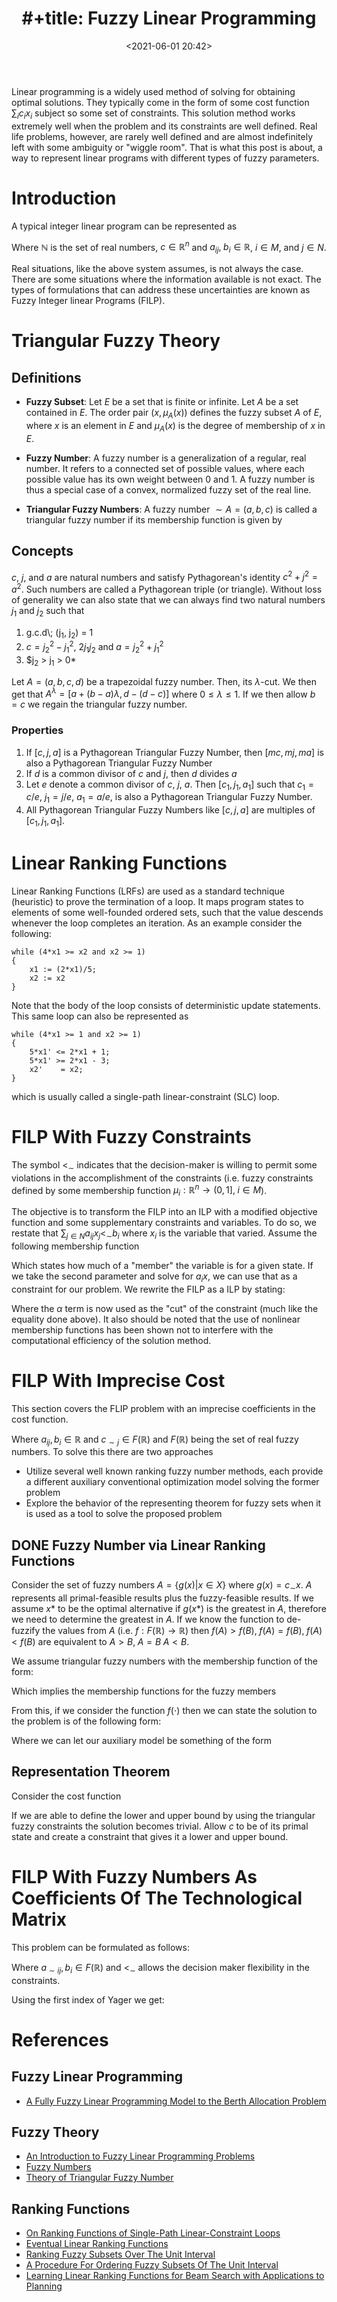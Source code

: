 #+TITLE: #+title: Fuzzy Linear Programming
#+date: <2021-06-01 20:42>
#+description:
#+filetags:

Linear programming is a widely used method of solving for obtaining optimal solutions. They typically come in the form of some cost function $\sum_i c_i x_i$ subject so some set of constraints. This solution method works extremely well when the problem and its constraints are well defined. Real life problems, however, are rarely well defined and are almost indefinitely left with some ambiguity or "wiggle room". That is what this post is about, a way to represent linear programs with different types of fuzzy parameters.

* Introduction
A typical integer linear program can be represented as

\begin{equation}
    \begin{array}{ccc}
        max z = xc &  &                                                      \\
        s.t.       & \sum_{j\in N} a_{ij} x_j \leq b_i & i \in M = {1,...,m} \\
                   & x_j \geq 0 & j \in N = {1,...,n}                        \\
                   & x_j \in \mathbb{N} & j \in N                            \\
    \end{array}
\end{equation}

Where $\mathbb{N}$ is the set of real numbers, $c\in \mathbb{R}^n$ and $a_{ij},\; b_i \in \mathbb{R}$, $i \in M$, and $j \in N$.

Real situations, like the above system assumes, is not always the case. There are some situations where the information available is not exact. The types of formulations that can address these uncertainties are known as Fuzzy Integer linear Programs (FILP).

* Triangular Fuzzy Theory
** Definitions
- *Fuzzy Subset*: Let $E$ be a set that is finite or infinite. Let $A$ be a set contained in $E$. The order pair $(x, \mu_{A}(x))$ defines the fuzzy subset $A$ of $E$, where $x$ is an element in $E$ and $\mu_{A}(x)$ is the degree of membership of $x$ in $E$.
- *Fuzzy Number*: A fuzzy number is a generalization of a regular, real number. It refers to a connected set of possible values, where each possible value has its own weight between 0 and 1. A fuzzy number is thus a special case of a convex, normalized fuzzy set of the real line.
- *Triangular Fuzzy Numbers*: A fuzzy number $\sim{A} = (a,b,c)$ is called a triangular fuzzy number if its membership function is given by

    \begin{equation}
    \mu_{\sim{A}(x)} =
    \begin{cases}
        0               & x < a           \\
        \frac{x-a}{b-a} & a \leq x \leq b \\
        \frac{c-x}{c-b} & b \leq x \leq c \\
        0               & x > c           \\
    \end{cases}
    \end{equation}

** Concepts
$c$, $j$, and $a$ are natural numbers and satisfy Pythagorean's identity $c^2 + j^2 = a^2$. Such numbers are called a Pythagorean triple (or triangle). Without loss of generality we can also state that we can always find two natural numbers $j_1$ and $j_2$ such that

1. g.c.d\; (j_1, j_2) = 1
2. $c = j_{2}^2 - j_{1}^2$, $2j_{1}j_{2}$ and $a = j_{2}^2 + j_{1}^2$
3. $j_2 > j_1 > 0*

Let $A = (a,b,c,d)$ be a trapezoidal fuzzy number. Then, its $\lambda$-cut. We then get that $A^{\lambda} = [a + (b-a)\lambda, d-(d-c)]$ where $0 \leq \lambda \leq 1$. If we then allow $b = c$ we regain the triangular fuzzy number.

*** Properties
1. If $[c,j,a]$ is a Pythagorean Triangular Fuzzy Number, then $[mc,mj,ma]$ is also a Pythagorean Triangular Fuzzy Number
2. If $d$ is a common divisor of $c$ and $j$, then $d$ divides $a$
3. Let $e$ denote a common divisor of $c$, $j$, $a$. Then $[c_1,j_1,a_1]$ such that $c_1 = c/e$, $j_1 = j/e$, $a_1 = a/e$, is also a Pythagorean Triangular Fuzzy Number.
4. All Pythagorean Triangular Fuzzy Numbers like $[c,j,a]$ are multiples of $[c_1,j_1,a_1]$.

* Linear Ranking Functions
Linear Ranking Functions (LRFs) are used as a standard technique (heuristic) to prove the termination of a loop. It maps program states to elements of some well-founded ordered sets, such that the value descends whenever the loop completes an iteration. As an example consider the following:

#+begin_src
while (4*x1 >= x2 and x2 >= 1)
{
    x1 := (2*x1)/5;
    x2 := x2
}
#+end_src

Note that the body of the loop consists of deterministic update statements. This same loop can also be represented as

#+begin_src
while (4*x1 >= 1 and x2 >= 1)
{
    5*x1' <= 2*x1 + 1;
    5*x1' >= 2*x1 - 3;
    x2'    = x2;
}
#+end_src

which is usually called a single-path linear-constraint (SLC) loop.
* FILP With Fuzzy Constraints

\begin{equation}
    \begin{array}{ccc}
        max z = xc &  &                                                          \\
        s.t.       & \sum_{j\in N} a_{ij} x_j <_{\sim} b_i & i \in M = {1,...,m} \\
                   & x_j \geq 0 & j \in N = {1,...,n}                            \\
                   & x_j \in \mathbb{N} & j \in N                                \\
    \end{array}
\end{equation}

The symbol $<_{\sim}$ indicates that the decision-maker is willing to permit some violations in the accomplishment of the constraints (i.e. fuzzy constraints defined by some membership function $\mu_i : \mathbb{R}^n \rightarrow (0,1],\; i \in M$).

The objective is to transform the FILP into an ILP with a modified objective function and some supplementary constraints and variables. To do so, we restate that $\sum_{j\in N} a_{ij}x_j <_{\sim} b_i$ where $x_i$ is the variable that varied. Assume the following membership function

\begin{equation}
\mu_i(x) =
\begin{cases}
    1                     & a_i x \leq b_i                \\
    [(b_i + d_i) - a_i x] & b_i \leq a_i x \leq b_i + d_i \\
    0                     & a_i x \geq b_i + d_i          \\
\end{cases}
\end{equation}

Which states how much of a "member" the variable is for a given state. If we take the second parameter and solve for $a_i x$, we can use that as a constraint for our problem. We rewrite the FILP as a ILP by stating:

\begin{equation}
    \begin{array}{ccc}
        max z = xc &  &                                 \\
        s.t.       & a_i x \leq b_i + d_i(1 - \alpha) & \\
                   & x_j \geq 0 & j \in N = {1,...,n}   \\
                   & x_j \in \mathbb{N} & j \in N       \\
        x_j \in N  & \alpha \in (0, 1]  & j \in N       \\
    \end{array}
\end{equation}

Where the $\alpha$ term is now used as the "cut" of the constraint (much like the equality done above). It also should be noted that the use of nonlinear membership functions has been shown not to interfere with the computational efficiency of the solution method.

* FILP With Imprecise Cost
This section covers the FLIP problem with an imprecise coefficients in the cost function.

\begin{equation}
    \begin{array}{ccc}
        max z = \sum_{j\in N} c_{\sim j}x_{j} &  &                                \\
        s.t.                                  & a_{ij} x \leq b_i               & \\
                                              & x_j \geq 0 & j \in N = {1,...,n}  \\
                                              & x_j \in \mathbb{N} & j \in N      \\
        x_j \in N                             & \alpha \in (0, 1]  & j \in N      \\
    \end{array}
\end{equation}

Where $a_{ij}, b_i \in \mathbb{R}$ and $c_{\sim j} \in F(\mathbb{R})$ and $F(\mathbb{R})$ being the set of real fuzzy numbers. To solve this there are two approaches

- Utilize several well known ranking fuzzy number methods, each provide a different auxiliary conventional optimization model solving the former problem
- Explore the behavior of the representing theorem for fuzzy sets when it is used as a tool to solve the proposed problem

** DONE Fuzzy Number via Linear Ranking Functions
Consider the set of fuzzy numbers $A = \{g(x) | x\in X\}$ where $g(x) = c_{\sim}x$. $A$ represents all primal-feasible results plus the fuzzy-feasible results. If we assume $x*$ to be the optimal alternative if $g(x*)$ is the greatest in $A$, therefore we need to determine the greatest in $A$. If we know the function to de-fuzzify the values from $A$ (i.e. $f:F(\mathbb{R}) \rightarrow \mathbb{R}$) then $f(A)>f(B),\; f(A)=f(B),\; f(A)<f(B)$ are equivalent to $A>B,\; A=B\; A<B$.

We assume triangular fuzzy numbers with the membership function of the form:

\begin{equation}
\forall u \in \mathbb{R}, j\in N, u_{c_j}(u) =
\begin{cases}
    (u - r_j)/(c_j-r_j)   & r_j \leq u \leq c_j \\
    (R_j - u)/(R_j - c_j) & c_j \leq u \leq R_j \\
    0                     & \textrm{otherwise}  \\
\end{cases}
\end{equation}

Which implies the membership functions for the fuzzy members

\begin{equation}
\forall u \in \mathbb{R}, j\in N, u_{c_j}(u) =
\begin{cases}
    h_j(z) = (z - rx)/(cz - rx) & x > 0, rx \leq z \leq cx \\
    g_j(z) = (Rx - z)/(Rx - cx) & x > 0, cx \leq z \leq Rx \\
    0 & \textrm{otherwise} \\
\end{cases}
\end{equation}

From this, if we consider the function $f(\cdot)$ then we can state the solution to the problem is of the following form:

\begin{equation}
\begin{array}{cc}
    max & f(c_{\sim} x)                \\
    s.t & Ax \leq b                     \\
        & x_j \in \mathbb{N},\; j \in N \\
\end{array}
\end{equation}

Where we can let our auxiliary model be something of the form

\begin{equation}
\begin{array}{c}
 max\{(idx + d'x) * (3cx + dx - d'x)/6 | Ax \leq b\} \\
 max\{[c+(d-d'/3)]x                    | Ax \leq b\} \\
 max\{(cx + dx)/(dx+1)                 | Ax \leq b\} \\
 max\{[c+(d-d')/4]x                    | Ax \leq b\} \\
\end{array}
\end{equation}

** Representation Theorem
Consider the cost function

\begin{equation}
    \mu (c) = inf_j \mu_j(c_j),\; j \in N
\end{equation}

If we are able to define the lower and upper bound by using the triangular fuzzy constraints the solution becomes trivial. Allow $c$ to be of its primal state and create a constraint that gives it a lower and upper bound.

\begin{equation}
\begin{array}{cc}
    max  & z = cx \\
    s.t. & \Psi(\cdot) \leq c \leq \Gamma(\cdot) \\
\end{array}
\end{equation}

* FILP With Fuzzy Numbers As Coefficients Of The Technological Matrix
This problem can be formulated as follows:

\begin{equation}
\begin{array}{ccc}
    max                & z = cx                                      &         \\
    s.t.               & \sum_{j\in N} a_{\sim ij}x_{j} <_{\sim} b_i & i \in M \\
    x_j \geq 0         & j \in N                                     &         \\
    x_j \in \mathbb{N} & j \in N                                     &         \\
\end{array}
\end{equation}

Where $a_{\sim ij}, b_i \in F(\mathbb{R})$ and $<_{\sim}$ allows the decision maker flexibility in the constraints.

Using the first index of Yager we get:

\begin{equation}
\begin{array}{cc}
    max  & z = 2x_1 + 5x_2                                 \\
    s.t. & 2_x1 - 1.166x_2 \leq 8.66 + 3.166(1-\alpha)     \\
         & 2.333x_1 + 8.333x_2 \leq 31.66 + 4.33(1-\alpha) \\
\end{array}
\end{equation}
* References
** Fuzzy Linear Programming
- [[https://git.brownhaus.xyz/School/Spring2021/src/branch/master/FundamentalsOfResourceAllocation/Literature/FuzzyBAP.pdf][A Fully Fuzzy Linear Programming Model to the Berth Allocation Problem]]

** Fuzzy Theory
- [[https://www.sciencedirect.com/science/article/pii/0022247X83902536][An Introduction to Fuzzy Linear Programming Problems]]
- [[https://www.sciencedirect.com/science/article/pii/0022247X83902536][Fuzzy Numbers]]
- [[https://www.researchgate.net/publication/318946539_Theory_of_Triangular_Fuzzy_Number][Theory of Triangular Fuzzy Number]]

** Ranking Functions
- [[https://link-springer-com.dist.lib.usu.edu/content/pdf/10.1007/s10009-019-00549-9.pdf][On Ranking Functions of Single-Path Linear-Constraint Loops]]
- [[https://www.bugseng.com/sites/default/files/BagnaraM13PPDP.pdf][Eventual Linear Ranking Functions]]
- [[https://ieeexplore-ieee-org.dist.lib.usu.edu/document/4046341][Ranking Fuzzy Subsets Over The Unit Interval]]
- [[https://www-scopus-com.dist.lib.usu.edu/record/display.uri?eid=2-s2.0-0019585325&origin=resultslist&sort=plf-f&src=s&sid=e04fd19ef279878a8a73c1579d0e5e52&sot=b&sdt=b&sl=74&s=TITLE-ABS-KEY%28A+procedure+for+ordering+fuzzy+subsets+of+the+unit+interval%29&relpos=0&citeCnt=963&searchTerm=][A Procedure For Ordering Fuzzy Subsets Of The Unit Interval]]
- [[https://jmlr.csail.mit.edu/papers/volume10/xu09c/xu09c.pdf][Learning Linear Ranking Functions for Beam Search with Applications to Planning]]
